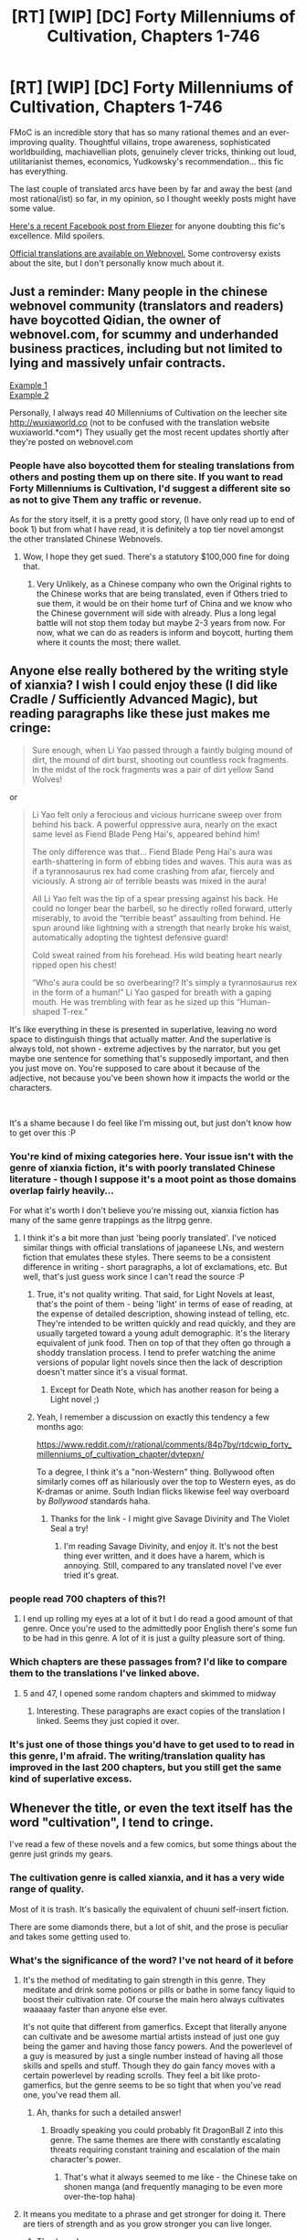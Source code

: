 #+TITLE: [RT] [WIP] [DC] Forty Millenniums of Cultivation, Chapters 1-746

* [RT] [WIP] [DC] Forty Millenniums of Cultivation, Chapters 1-746
:PROPERTIES:
:Author: Veedrac
:Score: 36
:DateUnix: 1542506035.0
:DateShort: 2018-Nov-18
:END:
FMoC is an incredible story that has so many rational themes and an ever-improving quality. Thoughtful villains, trope awareness, sophisticated worldbuilding, machiavellian plots, genuinely clever tricks, thinking out loud, utilitarianist themes, economics, Yudkowsky's recommendation... this fic has everything.

The last couple of translated arcs have been by far and away the best (and most rational/ist) so far, in my opinion, so I thought weekly posts might have some value.

[[https://www.facebook.com/yudkowsky/posts/10156763190259228][Here's a recent Facebook post from Eliezer]] for anyone doubting this fic's excellence. Mild spoilers.

[[https://www.webnovel.com/book/6838665402001705/Forty-Millenniums-of-Cultivation][Official translations are available on Webnovel.]] Some controversy exists about the site, but I don't personally know much about it.


** Just a reminder: Many people in the chinese webnovel community (translators and readers) have boycotted Qidian, the owner of webnovel.com, for scummy and underhanded business practices, including but not limited to lying and massively unfair contracts.

[[https://weitranslations.wordpress.com/2017/10/21/qis-poaching-of-ccg-and-what-happened-between-me-qi-and-gts-slave-contract/comment-page-1/][Example 1]]\\
[[https://www.reddit.com/r/noveltranslations/comments/6plua1/qidian_has_issued_dmca_to_wuxiaworlds_hosting/][Example 2]]

Personally, I always read 40 Millenniums of Cultivation on the leecher site [[http://wuxiaworld.co]] (not to be confused with the translation website wuxiaworld.*com*) They usually get the most recent updates shortly after they're posted on webnovel.com
:PROPERTIES:
:Author: abcd_z
:Score: 35
:DateUnix: 1542508151.0
:DateShort: 2018-Nov-18
:END:

*** People have also boycotted them for stealing translations from others and posting them up on there site. If you want to read Forty Millenniums is Cultivation, I'd suggest a different site so as not to give Them any traffic or revenue.

As for the story itself, it is a pretty good story, (I have only read up to end of book 1) but from what I have read, it is definitely a top tier novel amongst the other translated Chinese Webnovels.
:PROPERTIES:
:Author: mlgpro1234
:Score: 17
:DateUnix: 1542510049.0
:DateShort: 2018-Nov-18
:END:

**** Wow, I hope they get sued. There's a statutory $100,000 fine for doing that.
:PROPERTIES:
:Author: Law_Student
:Score: 3
:DateUnix: 1542559531.0
:DateShort: 2018-Nov-18
:END:

***** Very Unlikely, as a Chinese company who own the Original rights to the Chinese works that are being translated, even if Others tried to sue them, it would be on their home turf of China and we know who the Chinese government will side with already. Plus a long legal battle will not stop them today but maybe 2-3 years from now. For now, what we can do as readers is inform and boycott, hurting them where it counts the most; there wallet.
:PROPERTIES:
:Author: mlgpro1234
:Score: 5
:DateUnix: 1542564031.0
:DateShort: 2018-Nov-18
:END:


** Anyone else really bothered by the writing style of xianxia? I wish I could enjoy these (I did like Cradle / Sufficiently Advanced Magic), but reading paragraphs like these just makes me cringe:

#+begin_quote
  Sure enough, when Li Yao passed through a faintly bulging mound of dirt, the mound of dirt burst, shooting out countless rock fragments. In the midst of the rock fragments was a pair of dirt yellow Sand Wolves!
#+end_quote

or

#+begin_quote
  Li Yao felt only a ferocious and vicious hurricane sweep over from behind his back. A powerful oppressive aura, nearly on the exact same level as Fiend Blade Peng Hai's, appeared behind him!

  The only difference was that... Fiend Blade Peng Hai's aura was earth-shattering in form of ebbing tides and waves. This aura was as if a tyrannosaurus rex had come crashing from afar, fiercely and viciously. A strong air of terrible beasts was mixed in the aura!

  All Li Yao felt was the tip of a spear pressing against his back. He could no longer bear the barbell, so he directly rolled forward, utterly miserably, to avoid the “terrible beast” assaulting from behind. He spun around like lightning with a strength that nearly broke his waist, automatically adopting the tightest defensive guard!

  Cold sweat rained from his forehead. His wild beating heart nearly ripped open his chest!

  “Who's aura could be so overbearing!? It's simply a tyrannosaurus rex in the form of a human!” Li Yao gasped for breath with a gaping mouth. He was trembling with fear as he sized up this “Human-shaped T-rex.”
#+end_quote

It's like everything in these is presented in superlative, leaving no word space to distinguish things that actually matter. And the superlative is always told, not shown - extreme adjectives by the narrator, but you get maybe one sentence for something that's supposedly important, and then you just move on. You're supposed to care about it because of the adjective, not because you've been shown how it impacts the world or the characters.

​

It's a shame because I do feel like I'm missing out, but just don't know how to get over this :P
:PROPERTIES:
:Author: Anderkent
:Score: 21
:DateUnix: 1542550634.0
:DateShort: 2018-Nov-18
:END:

*** You're kind of mixing categories here. Your issue isn't with the genre of xianxia fiction, it's with poorly translated Chinese literature - though I suppose it's a moot point as those domains overlap fairly heavily...

For what it's worth I don't believe you're missing out, xianxia fiction has many of the same genre trappings as the litrpg genre.
:PROPERTIES:
:Author: narakhan
:Score: 16
:DateUnix: 1542557315.0
:DateShort: 2018-Nov-18
:END:

**** I think it's a bit more than just 'being poorly translated'. I've noticed similar things with official translations of japaneese LNs, and western fiction that emulates these styles. There seems to be a consistent difference in writing - short paragraphs, a lot of exclamations, etc. But well, that's just guess work since I can't read the source :P
:PROPERTIES:
:Author: Anderkent
:Score: 16
:DateUnix: 1542559644.0
:DateShort: 2018-Nov-18
:END:

***** True, it's not quality writing. That said, for Light Novels at least, that's the point of them - being 'light' in terms of ease of reading, at the expense of detailed description, showing instead of telling, etc. They're intended to be written quickly and read quickly, and they are usually targeted toward a young adult demographic. It's the literary equivalent of junk food. Then on top of that they often go through a shoddy translation process. I tend to prefer watching the anime versions of popular light novels since then the lack of description doesn't matter since it's a visual format.
:PROPERTIES:
:Author: Timewinders
:Score: 7
:DateUnix: 1542564484.0
:DateShort: 2018-Nov-18
:END:

****** Except for Death Note, which has another reason for being a Light novel ;)
:PROPERTIES:
:Author: appropriate-username
:Score: 2
:DateUnix: 1542673330.0
:DateShort: 2018-Nov-20
:END:


***** Yeah, I remember a discussion on exactly this tendency a few months ago:

[[https://www.reddit.com/r/rational/comments/84p7by/rtdcwip_forty_millenniums_of_cultivation_chapter/dvtepxn/]]

To a degree, I think it's a "non-Western" thing. Bollywood often similarly comes off as hilariously over the top to Western eyes, as do K-dramas or anime. South Indian flicks likewise feel way overboard by /Bollywood/ standards haha.
:PROPERTIES:
:Author: jaghataikhan
:Score: 2
:DateUnix: 1542726562.0
:DateShort: 2018-Nov-20
:END:

****** Thanks for the link - I might give Savage Divinity and The Violet Seal a try!
:PROPERTIES:
:Author: Anderkent
:Score: 1
:DateUnix: 1542730137.0
:DateShort: 2018-Nov-20
:END:

******* I'm reading Savage Divinity, and enjoy it. It's not the best thing ever written, and it does have a harem, which is annoying. Still, compared to any translated novel I've ever tried it's great.
:PROPERTIES:
:Author: rabotat
:Score: 1
:DateUnix: 1542995827.0
:DateShort: 2018-Nov-23
:END:


*** people read 700 chapters of this?!
:PROPERTIES:
:Author: flagamuffin
:Score: 7
:DateUnix: 1542570173.0
:DateShort: 2018-Nov-18
:END:

**** I end up rolling my eyes at a lot of it but I do read a good amount of that genre. Once you're used to the admittedly poor English there's some fun to be had in this genre. A lot of it is just a guilty pleasure sort of thing.
:PROPERTIES:
:Author: Overmind_Slab
:Score: 3
:DateUnix: 1542601120.0
:DateShort: 2018-Nov-19
:END:


*** Which chapters are these passages from? I'd like to compare them to the translations I've linked above.
:PROPERTIES:
:Author: torac
:Score: 3
:DateUnix: 1542561518.0
:DateShort: 2018-Nov-18
:END:

**** 5 and 47, I opened some random chapters and skimmed to midway
:PROPERTIES:
:Author: Anderkent
:Score: 2
:DateUnix: 1542562668.0
:DateShort: 2018-Nov-18
:END:

***** Interesting. These paragraphs are exact copies of the translation I linked. Seems they just copied it over.
:PROPERTIES:
:Author: torac
:Score: 2
:DateUnix: 1542569631.0
:DateShort: 2018-Nov-18
:END:


*** It's just one of those things you'd have to get used to to read in this genre, I'm afraid. The writing/translation quality has improved in the last 200 chapters, but you still get the same kind of superlative excess.
:PROPERTIES:
:Author: Veedrac
:Score: 3
:DateUnix: 1542559204.0
:DateShort: 2018-Nov-18
:END:


** Whenever the title, or even the text itself has the word "cultivation", I tend to cringe.

I've read a few of these novels and a few comics, but some things about the genre just grinds my gears.
:PROPERTIES:
:Author: kaukamieli
:Score: 16
:DateUnix: 1542509681.0
:DateShort: 2018-Nov-18
:END:

*** The cultivation genre is called xianxia, and it has a very wide range of quality.

Most of it is trash. It's basically the equivalent of chuuni self-insert fiction.

There are some diamonds there, but a lot of shit, and the prose is peculiar and takes some getting used to.
:PROPERTIES:
:Author: JackStargazer
:Score: 21
:DateUnix: 1542513888.0
:DateShort: 2018-Nov-18
:END:


*** What's the significance of the word? I've not heard of it before
:PROPERTIES:
:Author: lucraft
:Score: 4
:DateUnix: 1542534763.0
:DateShort: 2018-Nov-18
:END:

**** It's the method of meditating to gain strength in this genre. They meditate and drink some potions or pills or bathe in some fancy liquid to boost their cultivation rate. Of course the main hero always cultivates waaaaay faster than anyone else ever.

It's not quite that different from gamerfics. Except that literally anyone can cultivate and be awesome martial artists instead of just one guy being the gamer and having those fancy powers. And the powerlevel of a guy is measured by just a single number instead of having all those skills and spells and stuff. Though they do gain fancy moves with a certain powerlevel by reading scrolls. They feel a bit like proto-gamerfics, but the genre seems to be so tight that when you've read one, you've read them all.
:PROPERTIES:
:Author: kaukamieli
:Score: 17
:DateUnix: 1542544037.0
:DateShort: 2018-Nov-18
:END:

***** Ah, thanks for such a detailed answer!
:PROPERTIES:
:Author: lucraft
:Score: 3
:DateUnix: 1542544113.0
:DateShort: 2018-Nov-18
:END:

****** Broadly speaking you could probably fit DragonBall Z into this genre. The same themes are there with constantly escalating threats requiring constant training and escalation of the main character's power.
:PROPERTIES:
:Author: Overmind_Slab
:Score: 5
:DateUnix: 1542579427.0
:DateShort: 2018-Nov-19
:END:

******* That's what it always seemed to me like - the Chinese take on shonen manga (and frequently managing to be even more over-the-top haha)
:PROPERTIES:
:Author: jaghataikhan
:Score: 3
:DateUnix: 1542726687.0
:DateShort: 2018-Nov-20
:END:


**** It means you meditate to a phrase and get stronger for doing it. There are tiers of strength and as you grow stronger you can live longer.
:PROPERTIES:
:Author: fassina2
:Score: 5
:DateUnix: 1542536631.0
:DateShort: 2018-Nov-18
:END:

***** Thank you!
:PROPERTIES:
:Author: lucraft
:Score: 2
:DateUnix: 1542544122.0
:DateShort: 2018-Nov-18
:END:


** I think the proper mentality to enter into when reading novels like this and ISSTH is to enjoy the nonsensical elements and let some of the bad writing wash over you. I find these light novels a break from more serious reading and they have their own genre conventions and tropes that you pick up as you read. They also hit tropes and get into situations that you don't see in Western literature, which can be fun. That said, I wouldn't force yourself to read any of it if there's no immediate appeal. This isn't literature, it's stress relief. I will say that this an d ISSTH are a cut above most Eastern translations, so if you know you can read this stuff, you should try them.
:PROPERTIES:
:Author: Amonwilde
:Score: 8
:DateUnix: 1542568141.0
:DateShort: 2018-Nov-18
:END:


** Is there anywhere I can buy or just download an epub of the series?
:PROPERTIES:
:Author: josephwdye
:Score: 5
:DateUnix: 1542507818.0
:DateShort: 2018-Nov-18
:END:

*** I use FanFicFare.
:PROPERTIES:
:Author: Veedrac
:Score: 12
:DateUnix: 1542508849.0
:DateShort: 2018-Nov-18
:END:

**** I'm probably missing something, but when I use FanFicFare on the webnovel page, it only gets 97 chapters, Volume 1. Does it work differently for you?
:PROPERTIES:
:Author: Mandlebrot
:Score: 1
:DateUnix: 1542736573.0
:DateShort: 2018-Nov-20
:END:

***** That's the end of the free chapters from that site. You can use FanFicFare on a leecher site to bypass that (eg. [[https://m.wuxiaworld.co/Forty-Millenniums-of-Cultivation/]]).
:PROPERTIES:
:Author: Veedrac
:Score: 2
:DateUnix: 1542739171.0
:DateShort: 2018-Nov-20
:END:

****** Thanks so much! Now onto 2nd volume :D I though I tried that...but it turns out it failed because FanFicFare doesn't work on the mobile leecher site! So the working URL is: [[https://wuxiaworld.co/Forty-Millenniums-of-Cultivation/]]
:PROPERTIES:
:Author: Mandlebrot
:Score: 2
:DateUnix: 1542740161.0
:DateShort: 2018-Nov-20
:END:


** I've heard of massive issues with the translation quality on that site. Personally, I've only read what [[/u/strivon]] has translated [[https://friendshipispower.wordpress.com/forty-millenniums-of-cultivation-chapters/][here]].

If I recall correctly, the fan translation made the story popular in the English speaking community, then the Qidian began bullying its way into being the only source of translations, as with many other fan translations. Alternatively, strivon has been focusing on the other story they are translating.
:PROPERTIES:
:Author: torac
:Score: 5
:DateUnix: 1542561138.0
:DateShort: 2018-Nov-18
:END:

*** The translator they have working on the latest chapters is a lot better than those for the previous chapters, IMO.
:PROPERTIES:
:Author: Veedrac
:Score: 2
:DateUnix: 1542581902.0
:DateShort: 2018-Nov-19
:END:


** I am so glad this is getting attention. This is one of the only novels ive seen where cultivators actually have high mental abilities which lead to rational and clever decisions. There are so many twists on top of thoughtful writing that makes the novel incredibly enjoyable.
:PROPERTIES:
:Author: reddithanG
:Score: 4
:DateUnix: 1542613588.0
:DateShort: 2018-Nov-19
:END:


** I'm finding it really hard to read
:PROPERTIES:
:Author: anewhopeforchange
:Score: 3
:DateUnix: 1542515699.0
:DateShort: 2018-Nov-18
:END:

*** Agreed. I pushed through to chapter 12ish but don't see myself continuing.

The protag just received his second completely unearned power up via him randomly stumbling across some powerful old cultivator guy. Kind of a red flag for me personally.

I thought it'd be the MC overcoming his lack of initial magical power via the use of tech and planning/preparation, like in Mother of Learning, but it doesn't seem to be going that way.
:PROPERTIES:
:Score: 7
:DateUnix: 1542542639.0
:DateShort: 2018-Nov-18
:END:

**** Just to let you know, the beginning is intended to be very similar to most xianxia novels and it's only after the first arc (which spans roughly the first 100 chapters (xianxia novels are really long!)) that the story starts subverting the tropes of the genre.
:PROPERTIES:
:Author: xamueljones
:Score: 5
:DateUnix: 1542547849.0
:DateShort: 2018-Nov-18
:END:

***** Can I skip to chapter 101 and understand anything?
:PROPERTIES:
:Author: chlorinecrown
:Score: 5
:DateUnix: 1542552578.0
:DateShort: 2018-Nov-18
:END:

****** They are divided into volumes, so I would suggest starting from the first chapter of the second volume, [[https://www.wuxiaworld.co/Forty-Millenniums-of-Cultivation/1068304.html][Chapter 98]].

Just understand that the protagonist has been spending the previous volume improving his strength in high school fighting competitions and completed his college entrance examinations. With some corrupt higher-ups who tried to oppose him now ruined for life.

Around chapter 95, it's where they start behaving more rationally than the norm for the genre.

Villain Boss to Minion about killing the Hero:

#+begin_quote
  Zhou Yin stared at him and even furiously roared, "Who do you think you are!? Do you think you some ancient cultivator from forty millenniums ago!? Do you think you can kill anyone at the drop of a hat? Don't you know about the federation's laws? Don't you know the punishment for a cultivator is even more serious than a normal criminal? Don't you know how many eyes are watching our Crimson Nimbus Sect? Don't you know the Crimson Nimbus Sect has eight Elders, seven of which are just waiting for me to make a fool of myself? If truly something happens to Li Yao, there will be no need for a police investigation---even an idiot would know that it was us! Do you want to completely destroy me and the Crimson Nimbus Sect, ah!?"
#+end_quote

The only important part to know about the chapters before #98 is a certain scene I'm paraphrasing:

#+begin_quote
  Top-Tier University Recruiter: Join us and we'll make you into a top notch refiner! I sincerely apologizing for missing your potential!

  Hero: Thank you so much for helping me train, Trash University Recruiter! I wish to call you my sister from now on!

  Trash University Recruiter: You should follow your dreams! Don't worry about not joining me!

  Hero: I have decided! I will follow my heart! I will join Trash University and make them into the next Top-Tier University!

  Trash University Recruiter => Sister: You are a dumb-ass! But I'm also happy you'll be coming to my university!
#+end_quote
:PROPERTIES:
:Author: xamueljones
:Score: 13
:DateUnix: 1542559641.0
:DateShort: 2018-Nov-18
:END:
